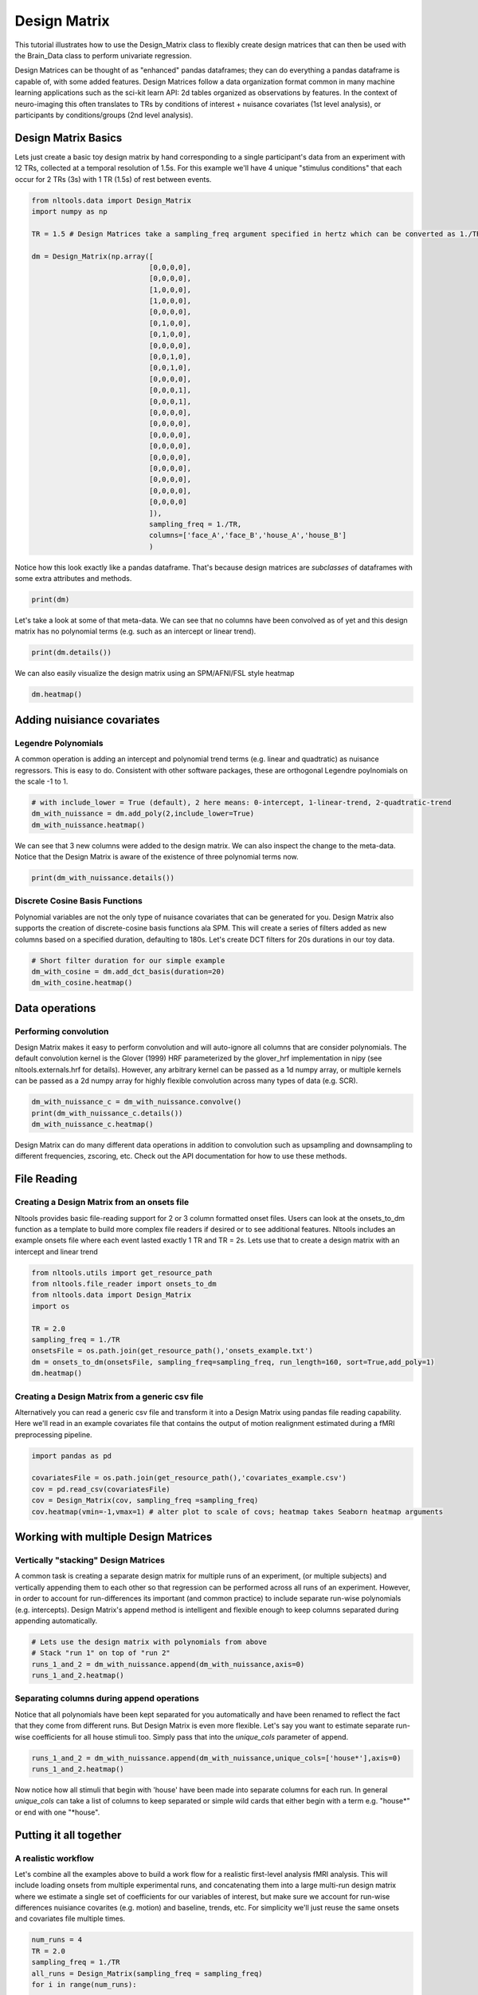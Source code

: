 

.. _sphx_glr_auto_examples_01_DataOperations_plot_design_matrix.py:


Design Matrix
==============

This tutorial illustrates how to use the Design_Matrix class to flexibly create design matrices that can then be used with the Brain_Data class to perform univariate regression.

Design Matrices can be thought of as "enhanced" pandas dataframes; they can do everything a pandas dataframe is capable of, with some added features. Design Matrices follow a data organization format common in many machine learning applications such as the sci-kit learn API: 2d tables organized as observations by features. In the context of neuro-imaging this often translates to TRs by conditions of interest + nuisance covariates (1st level analysis), or participants by conditions/groups (2nd level analysis).



Design Matrix Basics
--------------------

Lets just create a basic toy design matrix by hand corresponding to a single participant's data from an experiment with 12 TRs, collected at a temporal resolution of 1.5s. For this example we'll have 4 unique "stimulus conditions" that each occur for 2 TRs (3s) with 1 TR (1.5s) of rest between events.



.. code-block:: python


    from nltools.data import Design_Matrix
    import numpy as np

    TR = 1.5 # Design Matrices take a sampling_freq argument specified in hertz which can be converted as 1./TR

    dm = Design_Matrix(np.array([
                                [0,0,0,0],
                                [0,0,0,0],
                                [1,0,0,0],
                                [1,0,0,0],
                                [0,0,0,0],
                                [0,1,0,0],
                                [0,1,0,0],
                                [0,0,0,0],
                                [0,0,1,0],
                                [0,0,1,0],
                                [0,0,0,0],
                                [0,0,0,1],
                                [0,0,0,1],
                                [0,0,0,0],
                                [0,0,0,0],
                                [0,0,0,0],
                                [0,0,0,0],
                                [0,0,0,0],
                                [0,0,0,0],
                                [0,0,0,0],
                                [0,0,0,0],
                                [0,0,0,0]
                                ]),
                                sampling_freq = 1./TR,
                                columns=['face_A','face_B','house_A','house_B']
                                )






Notice how this look exactly like a pandas dataframe. That's because design matrices are *subclasses* of dataframes with some extra attributes and methods.



.. code-block:: python


    print(dm)





.. rst-class:: sphx-glr-script-out

 Out::

    face_A  face_B  house_A  house_B
    0        0       0        0        0
    1        0       0        0        0
    2        1       0        0        0
    3        1       0        0        0
    4        0       0        0        0
    5        0       1        0        0
    6        0       1        0        0
    7        0       0        0        0
    8        0       0        1        0
    9        0       0        1        0
    10       0       0        0        0
    11       0       0        0        1
    12       0       0        0        1
    13       0       0        0        0
    14       0       0        0        0
    15       0       0        0        0
    16       0       0        0        0
    17       0       0        0        0
    18       0       0        0        0
    19       0       0        0        0
    20       0       0        0        0
    21       0       0        0        0


Let's take a look at some of that meta-data. We can see that no columns have been convolved as of yet and this design matrix has no polynomial terms (e.g. such as an intercept or linear trend).



.. code-block:: python


    print(dm.details())





.. rst-class:: sphx-glr-script-out

 Out::

    nltools.data.design_matrix.Design_Matrix(sampling_freq=0.6666666666666666 (hz), shape=(22, 4), multi=False, convolved=[], polynomials=[])


We can also easily visualize the design matrix using an SPM/AFNI/FSL style heatmap



.. code-block:: python


    dm.heatmap()





.. image:: /auto_examples/01_DataOperations/images/sphx_glr_plot_design_matrix_001.png
    :align: center




Adding nuisiance covariates
---------------------------

Legendre Polynomials
********************

A common operation is adding an intercept and polynomial trend terms (e.g. linear and quadtratic) as nuisance regressors. This is easy to do. Consistent with other software packages, these are orthogonal Legendre poylnomials on the scale -1 to 1.



.. code-block:: python


    # with include_lower = True (default), 2 here means: 0-intercept, 1-linear-trend, 2-quadtratic-trend
    dm_with_nuissance = dm.add_poly(2,include_lower=True)
    dm_with_nuissance.heatmap()




.. image:: /auto_examples/01_DataOperations/images/sphx_glr_plot_design_matrix_002.png
    :align: center




We can see that 3 new columns were added to the design matrix. We can also inspect the change to the meta-data. Notice that the Design Matrix is aware of the existence of three polynomial terms now.



.. code-block:: python


    print(dm_with_nuissance.details())





.. rst-class:: sphx-glr-script-out

 Out::

    nltools.data.design_matrix.Design_Matrix(sampling_freq=0.6666666666666666 (hz), shape=(22, 7), multi=False, convolved=[], polynomials=['poly_0', 'poly_1', 'poly_2'])


Discrete Cosine Basis Functions
*******************************

Polynomial variables are not the only type of nuisance covariates that can be generated for you. Design Matrix also supports the creation of discrete-cosine basis functions ala SPM. This will create a series of filters added as new columns based on a specified duration, defaulting to 180s. Let's create DCT filters for 20s durations in our toy data.



.. code-block:: python


    # Short filter duration for our simple example
    dm_with_cosine = dm.add_dct_basis(duration=20)
    dm_with_cosine.heatmap()




.. image:: /auto_examples/01_DataOperations/images/sphx_glr_plot_design_matrix_003.png
    :align: center




Data operations
---------------

Performing convolution
**********************

Design Matrix makes it easy to perform convolution and will auto-ignore all columns that are consider polynomials. The default convolution kernel is the Glover (1999) HRF parameterized by the glover_hrf implementation in nipy (see nltools.externals.hrf for details). However, any arbitrary kernel can be passed as a 1d numpy array, or multiple kernels can be passed as a 2d numpy array for highly flexible convolution across many types of data (e.g. SCR).



.. code-block:: python


    dm_with_nuissance_c = dm_with_nuissance.convolve()
    print(dm_with_nuissance_c.details())
    dm_with_nuissance_c.heatmap()




.. image:: /auto_examples/01_DataOperations/images/sphx_glr_plot_design_matrix_004.png
    :align: center


.. rst-class:: sphx-glr-script-out

 Out::

    nltools.data.design_matrix.Design_Matrix(sampling_freq=0.6666666666666666 (hz), shape=(22, 7), multi=False, convolved=['face_A', 'face_B', 'house_A', 'house_B'], polynomials=['poly_0', 'poly_1', 'poly_2'])


Design Matrix can do many different data operations in addition to convolution such as upsampling and downsampling to different frequencies, zscoring, etc. Check out the API documentation for how to use these methods.


File Reading
------------

Creating a Design Matrix from an onsets file
********************************************

Nltools provides basic file-reading support for 2 or 3 column formatted onset files. Users can look at the onsets_to_dm function as a template to build more complex file readers if desired or to see additional features. Nltools includes an example onsets file where each event lasted exactly 1 TR and TR = 2s. Lets use that to create a design matrix with an intercept and linear trend



.. code-block:: python


    from nltools.utils import get_resource_path
    from nltools.file_reader import onsets_to_dm
    from nltools.data import Design_Matrix
    import os

    TR = 2.0
    sampling_freq = 1./TR
    onsetsFile = os.path.join(get_resource_path(),'onsets_example.txt')
    dm = onsets_to_dm(onsetsFile, sampling_freq=sampling_freq, run_length=160, sort=True,add_poly=1)
    dm.heatmap()




.. image:: /auto_examples/01_DataOperations/images/sphx_glr_plot_design_matrix_005.png
    :align: center




Creating a Design Matrix from a generic csv file
************************************************

Alternatively you can read a generic csv file and transform it into a Design Matrix using pandas file reading capability. Here we'll read in an example covariates file that contains the output of motion realignment estimated during a fMRI preprocessing pipeline.



.. code-block:: python


    import pandas as pd

    covariatesFile = os.path.join(get_resource_path(),'covariates_example.csv')
    cov = pd.read_csv(covariatesFile)
    cov = Design_Matrix(cov, sampling_freq =sampling_freq)
    cov.heatmap(vmin=-1,vmax=1) # alter plot to scale of covs; heatmap takes Seaborn heatmap arguments




.. image:: /auto_examples/01_DataOperations/images/sphx_glr_plot_design_matrix_006.png
    :align: center




Working with multiple Design Matrices
-------------------------------------

Vertically "stacking" Design Matrices
*************************************
A common task is creating a separate design matrix for multiple runs of an experiment, (or multiple subjects) and vertically appending them to each other so that regression can be performed across all runs of an experiment. However, in order to account for run-differences its important (and common practice) to include separate run-wise polynomials (e.g. intercepts). Design Matrix's append method is intelligent and flexible enough to keep columns separated during appending automatically.



.. code-block:: python


    # Lets use the design matrix with polynomials from above
    # Stack "run 1" on top of "run 2"
    runs_1_and_2 = dm_with_nuissance.append(dm_with_nuissance,axis=0)
    runs_1_and_2.heatmap()




.. image:: /auto_examples/01_DataOperations/images/sphx_glr_plot_design_matrix_007.png
    :align: center




Separating columns during append operations
*******************************************
Notice that all polynomials have been kept separated for you automatically and have been renamed to reflect the fact that they come from different runs. But Design Matrix is even more flexible. Let's say you want to estimate separate run-wise coefficients for all house stimuli too. Simply pass that into the `unique_cols` parameter of append.



.. code-block:: python


    runs_1_and_2 = dm_with_nuissance.append(dm_with_nuissance,unique_cols=['house*'],axis=0)
    runs_1_and_2.heatmap()




.. image:: /auto_examples/01_DataOperations/images/sphx_glr_plot_design_matrix_008.png
    :align: center




Now notice how all stimuli that begin with 'house' have been made into separate columns for each run. In general `unique_cols` can take a list of columns to keep separated or simple wild cards that either begin with a term e.g. "house*" or end with one "*house".


Putting it all together
-----------------------

A realistic workflow
********************
Let's combine all the examples above to build a work flow for a realistic first-level analysis fMRI analysis. This will include loading onsets from multiple experimental runs, and concatenating them into a large multi-run design matrix where we estimate a single set of coefficients for our variables of interest, but make sure we account for run-wise differences nuisiance covarites (e.g. motion) and baseline, trends, etc. For simplicity we'll just reuse the same onsets and covariates file multiple times.



.. code-block:: python


    num_runs = 4
    TR = 2.0
    sampling_freq = 1./TR
    all_runs = Design_Matrix(sampling_freq = sampling_freq)
    for i in range(num_runs):

        # 1) Load in onsets for this run
        onsetsFile = os.path.join(get_resource_path(),'onsets_example.txt')
        dm = onsets_to_dm(onsetsFile, sampling_freq=sampling_freq,run_length=160,sort=True)

        # 2) Convolve them with the hrf
        dm = dm.convolve()

        # 2) Load in covariates for this run
        covariatesFile = os.path.join(get_resource_path(),'covariates_example.csv')
        cov = pd.read_csv(covariatesFile)
        cov = Design_Matrix(cov, sampling_freq = sampling_freq)

        # 3) In the covariates, fill any NaNs with 0, add intercept and linear trends and dct basis functions
        cov = cov.fillna(0)

        # Retain a list of nuisance covariates (e.g. motion and spikes) which we'll also want to also keep separate for each run
        cov_columns = cov.columns
        cov = cov.add_poly(1).add_dct_basis()

        # 4) Join the onsets and covariates together
        full = dm.append(cov,axis=1)

        # 5) Append it to the master Design Matrix keeping things separated by run
        all_runs = all_runs.append(full,axis=0,unique_cols=cov.columns)

    all_runs.heatmap(vmin=-1,vmax=1)




.. image:: /auto_examples/01_DataOperations/images/sphx_glr_plot_design_matrix_009.png
    :align: center




We can see the left most columns of our multi-run design matrix contain our conditions of interest (stacked across all runs), the middle columns includes separate run-wise nuisiance covariates (motion, spikes) and the right most columns contain run specific polynomials (intercept, trends, etc).


Data Diagnostics
----------------

Let's actually check if our design is estimable. Design Matrix provides a few tools for cleaning up highly correlated columns (resulting in failure if trying to perform regression), replacing data, and computing collinearity. By default the `clean` method will drop any columns correlated at r >= .95



.. code-block:: python


    all_runs_cleaned = all_runs.clean(verbose=True)
    all_runs_cleaned.heatmap(vmin=-1,vmax=1)




.. image:: /auto_examples/01_DataOperations/images/sphx_glr_plot_design_matrix_010.png
    :align: center


.. rst-class:: sphx-glr-script-out

 Out::

    0_poly_1 and 0_cosine_1 correlated at 0.99 which is >= threshold of 0.95. Dropping 0_cosine_1
    1_poly_1 and 1_cosine_1 correlated at 0.99 which is >= threshold of 0.95. Dropping 1_cosine_1
    2_poly_1 and 2_cosine_1 correlated at 0.99 which is >= threshold of 0.95. Dropping 2_cosine_1
    3_poly_1 and 3_cosine_1 correlated at 0.99 which is >= threshold of 0.95. Dropping 3_cosine_1


Whoops, looks like above some of our polynomials and dct basis functions are highly correlated, but the clean method detected that and dropped them for us. In practice you'll often include polynomials or dct basis functions rather than both, but this was just an illustrative example.


Estimating a first-level model
------------------------------

You can now set this multi-run Design Matrix as the `X` attribute of a Brain_Data object containing EPI data for these four runs and estimate a regression in just a few lines of code.



.. code-block:: python


    # This code is commented because we don't actually have niftis loaded for the purposes of this tutorial
    # See the other tutorials for more details on working with nifti files and Brain_Data objects

    # Assuming you already loaded up Nifti images like this
    # list_of_niftis = ['run_1.nii.gz','run_2.nii.gz','run_3.nii.gz','run_4.nii.gz']
    # all_run_data = Brain_Data(list_of_niftis)

    # Set our Design Matrix to the X attribute of Brain_Data object
    # all_run_data.X = all_runs_cleaned

    # Run the regression
    # results = all_run_data.regress()

    # This will produce N beta, t, and p images
    # where N is the number of columns in the design matrix






**Total running time of the script:** ( 0 minutes  2.540 seconds)



.. only :: html

 .. container:: sphx-glr-footer


  .. container:: sphx-glr-download

     :download:`Download Python source code: plot_design_matrix.py <plot_design_matrix.py>`



  .. container:: sphx-glr-download

     :download:`Download Jupyter notebook: plot_design_matrix.ipynb <plot_design_matrix.ipynb>`


.. only:: html

 .. rst-class:: sphx-glr-signature

    `Gallery generated by Sphinx-Gallery <https://sphinx-gallery.readthedocs.io>`_
